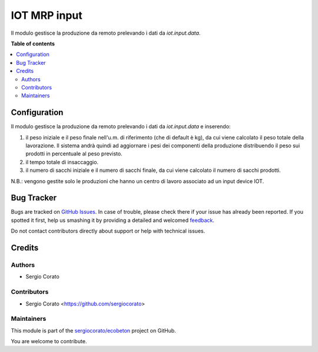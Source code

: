 =============
IOT MRP input
=============

.. !!!!!!!!!!!!!!!!!!!!!!!!!!!!!!!!!!!!!!!!!!!!!!!!!!!!
   !! This file is generated by oca-gen-addon-readme !!
   !! changes will be overwritten.                   !!
   !!!!!!!!!!!!!!!!!!!!!!!!!!!!!!!!!!!!!!!!!!!!!!!!!!!!

.. |badge1| image:: https://img.shields.io/badge/maturity-Beta-yellow.png
    :target: https://odoo-community.org/page/development-status
    :alt: Beta
.. |badge2| image:: https://img.shields.io/badge/licence-AGPL--3-blue.png
    :target: http://www.gnu.org/licenses/agpl-3.0-standalone.html
    :alt: License: AGPL-3
.. |badge3| image:: https://img.shields.io/badge/github-sergiocorato%2Fecobeton-lightgray.png?logo=github
    :target: https://github.com/sergiocorato/ecobeton/tree/12.0/iot_input_mrp
    :alt: sergiocorato/ecobeton

|badge1| |badge2| |badge3| 

Il modulo gestisce la produzione da remoto prelevando i dati da `iot.input.data`.

**Table of contents**

.. contents::
   :local:

Configuration
=============

Il modulo gestisce la produzione da remoto prelevando i dati da `iot.input.data` e inserendo:

#. il peso iniziale e il peso finale nell'u.m. di riferimento (che di default è kg), da cui viene calcolato il peso totale della lavorazione. Il sistema andrà quindi ad aggiornare i pesi dei componenti della produzione distribuendo il peso sui prodotti in percentuale al peso previsto.
#. il tempo totale di insaccaggio.
#. il numero di sacchi iniziale e il numero di sacchi finale, da cui viene calcolato il numero di sacchi prodotti.

.. image:: https://raw.githubusercontent.com/sergiocorato/ecobeton/12.0/iot_input_mrp/static/description/produzione.png
    :alt: Produzione

N.B.: vengono gestite solo le produzioni che hanno un centro di lavoro associato ad un input device IOT.

Bug Tracker
===========

Bugs are tracked on `GitHub Issues <https://github.com/sergiocorato/ecobeton/issues>`_.
In case of trouble, please check there if your issue has already been reported.
If you spotted it first, help us smashing it by providing a detailed and welcomed
`feedback <https://github.com/sergiocorato/ecobeton/issues/new?body=module:%20iot_input_mrp%0Aversion:%2012.0%0A%0A**Steps%20to%20reproduce**%0A-%20...%0A%0A**Current%20behavior**%0A%0A**Expected%20behavior**>`_.

Do not contact contributors directly about support or help with technical issues.

Credits
=======

Authors
~~~~~~~

* Sergio Corato

Contributors
~~~~~~~~~~~~

* Sergio Corato <https://github.com/sergiocorato>

Maintainers
~~~~~~~~~~~

This module is part of the `sergiocorato/ecobeton <https://github.com/sergiocorato/ecobeton/tree/12.0/iot_input_mrp>`_ project on GitHub.

You are welcome to contribute.
